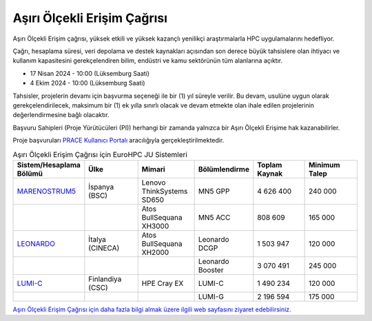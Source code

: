
.. _extreme-access:

===============================
Aşırı Ölçekli Erişim Çağrısı
===============================

Aşırı Ölçekli Erişim çağrısı, yüksek etkili ve yüksek kazançlı yenilikçi araştırmalarla HPC uygulamalarını hedefliyor.

Çağrı, hesaplama süresi, veri depolama ve destek kaynakları açısından son derece büyük tahsislere olan ihtiyacı ve kullanım kapasitesini gerekçelendiren bilim, endüstri ve kamu sektörünün tüm alanlarına açıktır.

* 17 Nisan 2024 - 10:00 (Lüksemburg Saati)
* 4 Ekim 2024 - 10:00 (Lüksemburg Saati)

Tahsisler, projelerin devamı için başvurma seçeneği ile bir (1) yıl süreyle verilir. Bu devam, usulüne uygun olarak gerekçelendirilecek, maksimum bir (1) ek yılla sınırlı olacak ve devam etmekte olan ihale edilen projelerinin değerlendirmesine bağlı olacaktır. 

Başvuru Sahipleri (Proje Yürütücüleri (PI)) herhangi bir zamanda yalnızca bir Aşırı Ölçekli Erişime hak kazanabilirler.

Proje başvuruları `PRACE Kullanıcı Portalı <https://pracecalls.eu/>`_ aracılığıyla gerçekleştirilmektedir.

.. list-table:: Aşırı Ölçekli Erişim Çağrısı için EuroHPC JU Sistemleri
   :widths: 25 25 25 25 25 25
   :header-rows: 1

   * - Sistem/Hesaplama Bölümü
     - Ülke
     - Mimari
     - Bölümlendirme
     - Toplam Kaynak
     - Minimum Talep
   * - `MARENOSTRUM5 <https://www.bsc.es/supportkc/docs/MareNostrum5/intro/>`_
     - İspanya (BSC)
     - Lenovo ThinkSystems SD650 
     - MN5 GPP
     - 4 626 400
     - 240 000
   * - 
     - 
     - Atos BullSequana XH3000
     - MN5 ACC
     - 808 609
     - 165 000
   * - `LEONARDO <https://leonardo-supercomputer.cineca.eu/hpc-system/>`_
     - İtalya (CINECA)
     - Atos BullSequana XH2000
     - Leonardo DCGP
     - 1 503 947
     - 120 000
   * - 
     - 
     - 
     - Leonardo Booster
     - 3 070 491
     - 245 000
   * - `LUMI-C <https://docs.lumi-supercomputer.eu/>`_
     - Finlandiya (CSC)
     - HPE Cray EX
     - LUMI-C
     - 1 490 234
     - 120 000
   * - 
     - 
     - 
     - LUMI-G
     - 2 196 594
     - 175 000


`Aşırı Ölçekli Erişim Çağrısı için daha fazla bilgi almak üzere ilgili web sayfasını ziyaret edebilirsiniz. <https://eurohpc-ju.europa.eu/eurohpc-ju-call-proposals-extreme-scale-access-mode_en>`_